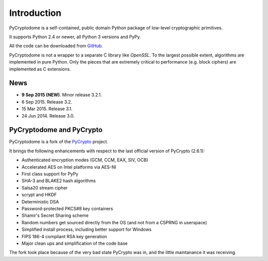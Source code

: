 Introduction
============

PyCryptodome is a self-contained, public domain Python package of low-level
cryptographic primitives.

It supports Python 2.4 or newer, all Python 3 versions and PyPy.

All the code can be downloaded from `GitHub`_.

PyCryptodome is not a wrapper to a separate C library like *OpenSSL*.
To the largest possible extent, algorithms are implemented in pure Python.
Only the pieces that are extremely critical to performance (e.g. block ciphers)
are implemented as C extensions.

News
----

* **9 Sep 2015 (NEW)**. Minor release 3.2.1.
* 6 Sep 2015. Release 3.2.
* 15 Mar 2015. Release 3.1.
* 24 Jun 2014. Release 3.0.

PyCryptodome and PyCrypto
-------------------------

PyCryptodome is a fork of the `PyCrypto <https://www.dlitz.net/software/pycrypto>`_ project.

It brings the following enhancements with respect to the last official version of PyCrypto (2.6.1):

* Authenticated encryption modes (GCM, CCM, EAX, SIV, OCB)
* Accelerated AES on Intel platforms via AES-NI
* First class support for PyPy
* SHA-3 and BLAKE2 hash algorithms
* Salsa20 stream cipher
* scrypt and HKDF
* Deterministic DSA
* Password-protected PKCS#8 key containers
* Shamir's Secret Sharing scheme
* Random numbers get sourced directly from the OS (and not from a CSPRNG in userspace)
* Simplified install process, including better support for Windows
* FIPS 186-4 compliant RSA key generation
* Major clean ups and simplification of the code base

The fork took place because of the very bad state PyCrypto was in,
and the little maintanance it was receiving.

.. _GitHub: https://github.com/Legrandin/pycryptodome

